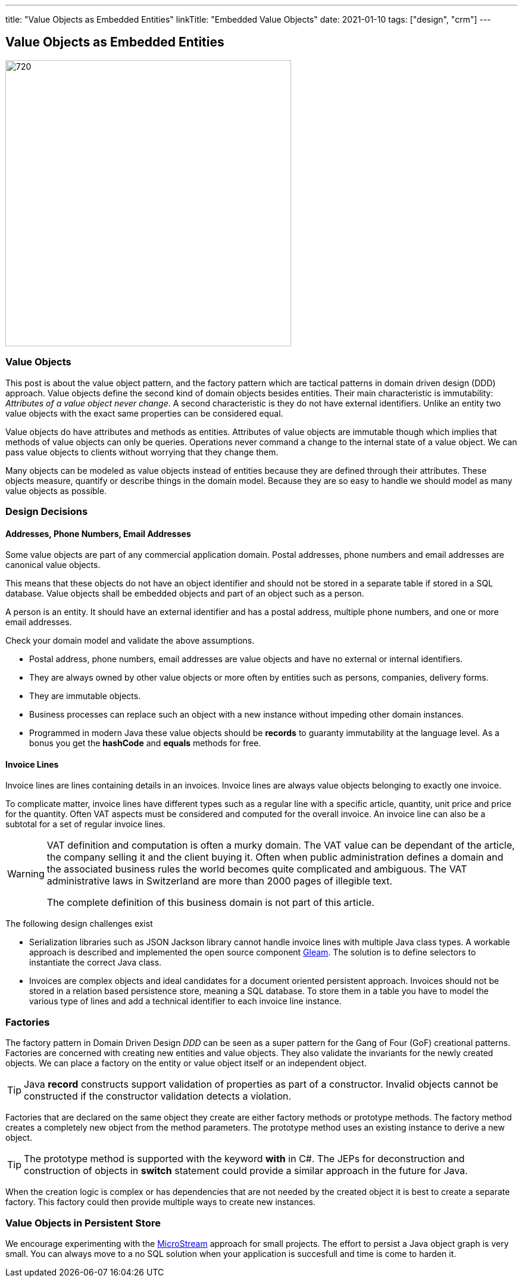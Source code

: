---
title: "Value Objects as Embedded Entities"
linkTitle: "Embedded Value Objects"
date: 2021-01-10
tags: ["design", "crm"]
---

== Value Objects as Embedded Entities
:author: Marcel Baumann
:email: <marcel.baumann@tangly.net>
:homepage: https://www.tangly.net/
:company: https://www.tangly.net/[tangly llc]
:copyright: CC-BY-SA 4.0

image::2021-01-01-head.png[720,480,role=left]

=== Value Objects

This post is about the value object pattern, and the factory pattern which are tactical patterns in domain driven design (DDD) approach.
Value objects define the second kind of domain objects besides entities.
Their main characteristic is immutability: _Attributes of a value object never change_.
A second characteristic is they do not have external identifiers.
Unlike an entity two value objects with the exact same properties can be considered equal.

Value objects do have attributes and methods as entities.
Attributes of value objects are immutable though which implies that methods of value objects can only be queries.
Operations never command a change to the internal state of a value object.
We can pass value objects to clients without worrying that they change them.

Many objects can be modeled as value objects instead of entities because they are defined through their attributes.
These objects measure, quantify or describe things in the domain model.
Because they are so easy to handle we should model as many value objects as possible.

=== Design Decisions

==== Addresses, Phone Numbers, Email Addresses

Some value objects are part of any commercial application domain.
Postal addresses, phone numbers and email addresses are canonical value objects.

This means that these objects do not have an object identifier and should not be stored in a separate table if stored in a SQL database.
Value objects shall be embedded objects and part of an object such as a person.

A person is an entity.
It should have an external identifier and has a postal address, multiple phone numbers, and one or more email addresses.

Check your domain model and validate the above assumptions.

* Postal address, phone numbers, email addresses are value objects and have no external or internal identifiers.
* They are always owned by other value objects or more often by entities such as persons, companies, delivery forms.
* They are immutable objects.
* Business processes can replace such an object with a new instance without impeding other domain instances.
* Programmed in modern Java these value objects should be *records* to guaranty immutability at the language level.
 As a bonus you get the *hashCode* and *equals* methods for free.

==== Invoice Lines

Invoice lines are lines containing details in an invoices.
Invoice lines are always value objects belonging to exactly one invoice.

To complicate matter, invoice lines have different types such as a regular line with a specific article, quantity, unit price and price for the quantity.
Often VAT aspects must be considered and computed for the overall invoice.
An invoice line can also be a subtotal for a set of regular invoice lines.

[WARNING]
====
VAT definition and computation is often a murky domain.
The VAT value can be dependant of the article, the company selling it and the client buying it.
Often when public administration defines a domain and the associated business rules the world becomes quite complicated and ambiguous.
The VAT administrative laws in Switzerland are more than 2000 pages of illegible text.

The complete definition of this business domain is not part of this article.
====

The following design challenges exist

* Serialization libraries such as JSON Jackson library cannot handle invoice lines with multiple Java class types.
A workable approach is described and implemented the open source component https://tangly-team.bitbucket.io/docs/gleam/[Gleam].
The solution is to define selectors to instantiate the correct Java class.
* Invoices are complex objects and ideal candidates for a document oriented persistent approach.
Invoices should not be stored in a relation based persistence store, meaning a SQL database.
To store them in a table you have to model the various type of lines and add a technical identifier to each invoice line instance.

=== Factories

The factory pattern in Domain Driven Design _DDD_ can be seen as a super pattern for the Gang of Four (GoF) creational patterns.
Factories are concerned with creating new entities and value objects.
They also validate the invariants for the newly created objects.
We can place a factory on the entity or value object itself or an independent object.

[TIP]
====
Java *record* constructs support validation of properties as part of a constructor.
Invalid objects cannot be constructed if the constructor validation detects a violation.
====

Factories that are declared on the same object they create are either factory methods or prototype methods.
The factory method creates a completely new object from the method parameters.
The prototype method uses an existing instance to derive a new object.

[TIP]
====
The prototype method is supported with the keyword *with* in C#.
The JEPs for deconstruction and construction of objects in *switch* statement could provide a similar approach in the future for Java.
====

When the creation logic is complex or has dependencies that are not needed by the created object it is best to create a separate factory.
This factory could then provide multiple ways to create new instances.

=== Value Objects in Persistent Store

We encourage experimenting with the https://microstream.one/[MicroStream] approach for small projects.
The effort to persist a Java object graph is very small.
You can always move to a no SQL solution when your application is succesfull and time is come to harden it.
